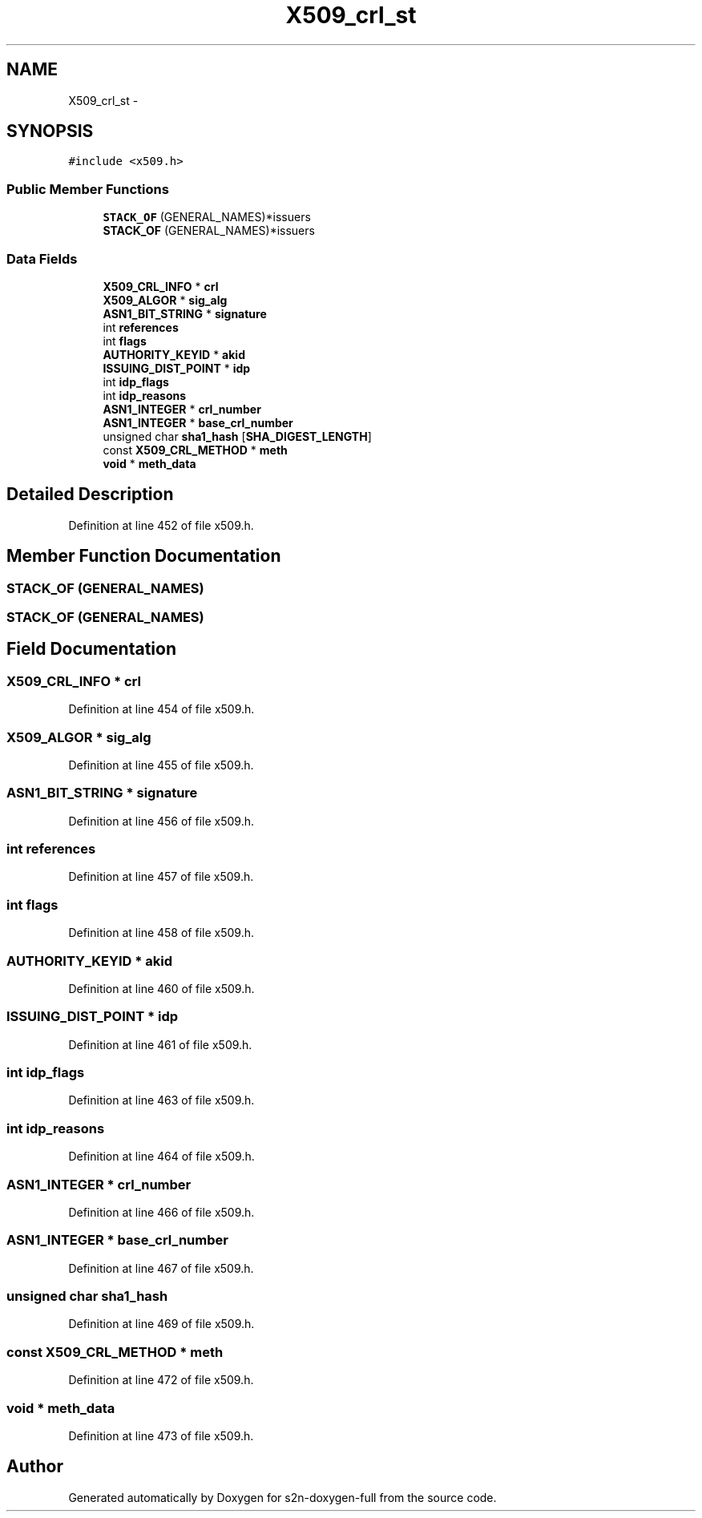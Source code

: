 .TH "X509_crl_st" 3 "Fri Aug 19 2016" "s2n-doxygen-full" \" -*- nroff -*-
.ad l
.nh
.SH NAME
X509_crl_st \- 
.SH SYNOPSIS
.br
.PP
.PP
\fC#include <x509\&.h>\fP
.SS "Public Member Functions"

.in +1c
.ti -1c
.RI "\fBSTACK_OF\fP (GENERAL_NAMES)*issuers"
.br
.ti -1c
.RI "\fBSTACK_OF\fP (GENERAL_NAMES)*issuers"
.br
.in -1c
.SS "Data Fields"

.in +1c
.ti -1c
.RI "\fBX509_CRL_INFO\fP * \fBcrl\fP"
.br
.ti -1c
.RI "\fBX509_ALGOR\fP * \fBsig_alg\fP"
.br
.ti -1c
.RI "\fBASN1_BIT_STRING\fP * \fBsignature\fP"
.br
.ti -1c
.RI "int \fBreferences\fP"
.br
.ti -1c
.RI "int \fBflags\fP"
.br
.ti -1c
.RI "\fBAUTHORITY_KEYID\fP * \fBakid\fP"
.br
.ti -1c
.RI "\fBISSUING_DIST_POINT\fP * \fBidp\fP"
.br
.ti -1c
.RI "int \fBidp_flags\fP"
.br
.ti -1c
.RI "int \fBidp_reasons\fP"
.br
.ti -1c
.RI "\fBASN1_INTEGER\fP * \fBcrl_number\fP"
.br
.ti -1c
.RI "\fBASN1_INTEGER\fP * \fBbase_crl_number\fP"
.br
.ti -1c
.RI "unsigned char \fBsha1_hash\fP [\fBSHA_DIGEST_LENGTH\fP]"
.br
.ti -1c
.RI "const \fBX509_CRL_METHOD\fP * \fBmeth\fP"
.br
.ti -1c
.RI "\fBvoid\fP * \fBmeth_data\fP"
.br
.in -1c
.SH "Detailed Description"
.PP 
Definition at line 452 of file x509\&.h\&.
.SH "Member Function Documentation"
.PP 
.SS "STACK_OF (GENERAL_NAMES)"

.SS "STACK_OF (GENERAL_NAMES)"

.SH "Field Documentation"
.PP 
.SS "\fBX509_CRL_INFO\fP * crl"

.PP
Definition at line 454 of file x509\&.h\&.
.SS "\fBX509_ALGOR\fP * sig_alg"

.PP
Definition at line 455 of file x509\&.h\&.
.SS "\fBASN1_BIT_STRING\fP * signature"

.PP
Definition at line 456 of file x509\&.h\&.
.SS "int references"

.PP
Definition at line 457 of file x509\&.h\&.
.SS "int flags"

.PP
Definition at line 458 of file x509\&.h\&.
.SS "\fBAUTHORITY_KEYID\fP * akid"

.PP
Definition at line 460 of file x509\&.h\&.
.SS "\fBISSUING_DIST_POINT\fP * idp"

.PP
Definition at line 461 of file x509\&.h\&.
.SS "int idp_flags"

.PP
Definition at line 463 of file x509\&.h\&.
.SS "int idp_reasons"

.PP
Definition at line 464 of file x509\&.h\&.
.SS "\fBASN1_INTEGER\fP * crl_number"

.PP
Definition at line 466 of file x509\&.h\&.
.SS "\fBASN1_INTEGER\fP * base_crl_number"

.PP
Definition at line 467 of file x509\&.h\&.
.SS "unsigned char sha1_hash"

.PP
Definition at line 469 of file x509\&.h\&.
.SS "const \fBX509_CRL_METHOD\fP * meth"

.PP
Definition at line 472 of file x509\&.h\&.
.SS "\fBvoid\fP * meth_data"

.PP
Definition at line 473 of file x509\&.h\&.

.SH "Author"
.PP 
Generated automatically by Doxygen for s2n-doxygen-full from the source code\&.

